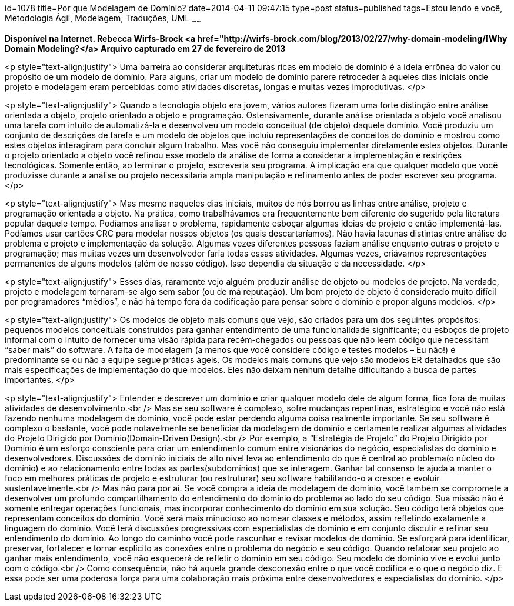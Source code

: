 id=1078
title=Por que Modelagem de Domínio?
date=2014-04-11 09:47:15
type=post
status=published
tags=Estou lendo e você, Metodologia Ágil, Modelagem, Traduções, UML
~~~~~~


*Disponível na Internet. Rebecca Wirfs-Brock <a href="http://wirfs-brock.com/blog/2013/02/27/why-domain-modeling/[Why Domain Modeling?</a>
Arquivo capturado em 27 de fevereiro de 2013*

<p style="text-align:justify">
  Uma barreira ao considerar arquiteturas ricas em modelo de domínio é a ideia errônea do valor ou propósito de um modelo de domínio. Para alguns, criar um modelo de domínio parere retroceder à aqueles dias iniciais onde projeto e modelagem eram percebidas como atividades discretas, longas e muitas vezes improdutivas.
</p>

<p style="text-align:justify">
  Quando a tecnologia objeto era jovem, vários autores fizeram uma forte distinção entre análise orientada a objeto, projeto orientado a objeto e programação. Ostensivamente, durante análise orientada a objeto você analisou uma tarefa com intuito de automatizá-la e desenvolveu um modelo conceitual (de objeto) daquele domínio. Você produziu um conjunto de descrições de tarefa e um modelo de objetos que incluiu representações de conceitos do domínio e mostrou como estes objetos interagiram para concluir algum trabalho. Mas você não conseguiu implementar diretamente estes objetos. Durante o projeto orientado a objeto você refinou esse modelo da análise de forma a considerar a implementação e restrições tecnológicas. Somente então, ao terminar o projeto, escreveria seu programa. A implicação era que qualquer modelo que você produzisse durante a análise ou projeto necessitaria ampla manipulação e refinamento antes de poder escrever seu programa.
</p>

<p style="text-align:justify">
  Mas mesmo naqueles dias iniciais, muitos de nós borrou as linhas entre análise, projeto e programação orientada a objeto. Na prática, como trabalhávamos era frequentemente bem diferente do sugerido pela literatura popular daquele tempo. Podíamos analisar o problema, rapidamente esboçar algumas ideias de projeto e então implementá-las. Podíamos usar cartões CRC para modelar nossos objetos (os quais descartaríamos). Não havia lacunas distintas entre análise do problema e projeto e implementação da solução. Algumas vezes diferentes pessoas faziam análise enquanto outras o projeto e programação; mas muitas vezes um desenvolvedor faria todas essas atividades. Algumas vezes, criávamos representações permanentes de alguns modelos (além de nosso código). Isso dependia da situação e da necessidade.
</p>

<p style="text-align:justify">
  Esses dias, raramente vejo alguém produzir análise de objeto ou modelos de projeto. Na verdade, projeto e modelagem tornaram-se algo sem sabor (ou de má reputação). Um bom projeto de objeto é considerado muito difícil por programadores “médios”, e não há tempo fora da codificação para pensar sobre o domínio e propor alguns modelos.
</p>

<p style="text-align:justify">
  Os modelos de objeto mais comuns que vejo, são criados para um dos seguintes propósitos: pequenos modelos conceituais construídos para ganhar entendimento de uma funcionalidade significante; ou esboços de projeto informal com o intuito de fornecer uma visão rápida para recém-chegados ou pessoas que não leem código que necessitam “saber mais” do software. A falta de modelagem (a menos que você considere código e testes modelos – Eu não!) é predominante se ou não a equipe segue práticas ágeis. Os modelos mais comuns que vejo são modelos ER detalhados que são mais especificações de implementação do que modelos. Eles não deixam nenhum detalhe dificultando a busca de partes importantes.
</p>

<p style="text-align:justify">
  Entender e descrever um domínio e criar qualquer modelo dele de algum forma, fica fora de muitas atividades de desenvolvimento.<br /> Mas se seu software é complexo, sofre mudanças repentinas, estratégico e você não está fazendo nenhuma modelagem de domínio, você pode estar perdendo alguma coisa realmente importante. Se seu software é complexo o bastante, você pode notavelmente se beneficiar da modelagem de domínio e certamente realizar algumas atividades do Projeto Dirigido por Domínio(Domain-Driven Design).<br /> Por exemplo, a “Estratégia de Projeto” do Projeto Dirigido por Domínio é um esforço consciente para criar um entendimento comum entre visionários do negócio, especialistas do domínio e desenvolvedores. Discussões de domínio iniciais de alto nível leva ao entendimento do que é central ao problema(o núcleo do domínio) e ao relacionamento entre todas as partes(subdomínios) que se interagem. Ganhar tal consenso te ajuda a manter o foco em melhores práticas de projeto e estruturar (ou restruturar) seu software habilitando-o a crescer e evoluir sustentavelmente.<br /> Mas não para por aí. Se você compra a ideia de modelagem de domínio, você também se compromete a desenvolver um profundo compartilhamento do entendimento do domínio do problema ao lado do seu código. Sua missão não é somente entregar operações funcionais, mas incorporar conhecimento do domínio em sua solução. Seu código terá objetos que representam conceitos do domínio. Você será mais minucioso ao nomear classes e métodos, assim refletindo exatamente a linguagem do domínio. Você terá discussões progressivas com especialistas de domínio e em conjunto discutir e refinar seu entendimento do domínio. Ao longo do caminho você pode rascunhar e revisar modelos de domínio. Se esforçará para identificar, preservar, fortalecer e tornar explícito as conexões entre o problema do negócio e seu código. Quando refatorar seu projeto ao ganhar mais entendimento, você não esquecerá de refletir o domínio em seu código. Seu modelo de domínio vive e evolui junto com o código.<br /> Como consequência, não há aquela grande desconexão entre o que você codifica e o que o negócio diz. E essa pode ser uma poderosa força para uma colaboração mais próxima entre desenvolvedores e especialistas do domínio.
</p>


